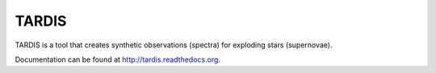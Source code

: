 ******
TARDIS
******

.. image:: https://img.shields.io/pypi/v/tardis-sn.svg
  :target: https://pypi.python.org/pypi/tardis-sn

.. image:: https://img.shields.io/pypi/dm/tardis-sn.svg
  :target: https://pypi.python.org/pypi/tardis-sn

.. image:: https://img.shields.io/travis/tardis-sn/tardis/master.svg
  :target: https://travis-ci.org/tardis-sn/tardis

.. image:: https://img.shields.io/coveralls/tardis-sn/tardis.svg
  :target: https://coveralls.io/r/tardis-sn/tardis

TARDIS is a tool that creates synthetic observations (spectra) for exploding stars (supernovae).

Documentation can be found at http://tardis.readthedocs.org.
